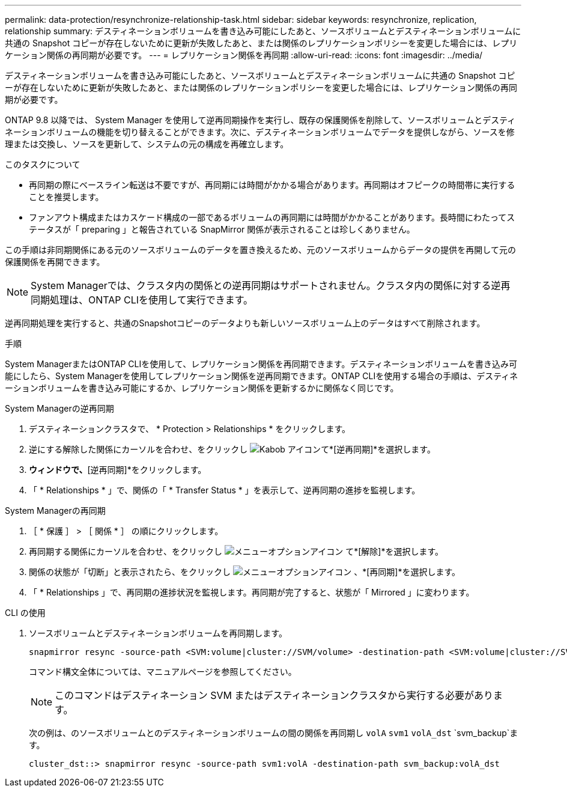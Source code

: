 ---
permalink: data-protection/resynchronize-relationship-task.html 
sidebar: sidebar 
keywords: resynchronize, replication, relationship 
summary: デスティネーションボリュームを書き込み可能にしたあと、ソースボリュームとデスティネーションボリュームに共通の Snapshot コピーが存在しないために更新が失敗したあと、または関係のレプリケーションポリシーを変更した場合には、レプリケーション関係の再同期が必要です。 
---
= レプリケーション関係を再同期
:allow-uri-read: 
:icons: font
:imagesdir: ../media/


[role="lead"]
デスティネーションボリュームを書き込み可能にしたあと、ソースボリュームとデスティネーションボリュームに共通の Snapshot コピーが存在しないために更新が失敗したあと、または関係のレプリケーションポリシーを変更した場合には、レプリケーション関係の再同期が必要です。

ONTAP 9.8 以降では、 System Manager を使用して逆再同期操作を実行し、既存の保護関係を削除して、ソースボリュームとデスティネーションボリュームの機能を切り替えることができます。次に、デスティネーションボリュームでデータを提供しながら、ソースを修理または交換し、ソースを更新して、システムの元の構成を再確立します。

.このタスクについて
* 再同期の際にベースライン転送は不要ですが、再同期には時間がかかる場合があります。再同期はオフピークの時間帯に実行することを推奨します。
* ファンアウト構成またはカスケード構成の一部であるボリュームの再同期には時間がかかることがあります。長時間にわたってステータスが「 preparing 」と報告されている SnapMirror 関係が表示されることは珍しくありません。


この手順は非同期関係にある元のソースボリュームのデータを置き換えるため、元のソースボリュームからデータの提供を再開して元の保護関係を再開できます。

[NOTE]
====
System Managerでは、クラスタ内の関係との逆再同期はサポートされません。クラスタ内の関係に対する逆再同期処理は、ONTAP CLIを使用して実行できます。

====
逆再同期処理を実行すると、共通のSnapshotコピーのデータよりも新しいソースボリューム上のデータはすべて削除されます。

.手順
System ManagerまたはONTAP CLIを使用して、レプリケーション関係を再同期できます。デスティネーションボリュームを書き込み可能にしたら、System Managerを使用してレプリケーション関係を逆再同期できます。ONTAP CLIを使用する場合の手順は、デスティネーションボリュームを書き込み可能にするか、レプリケーション関係を更新するかに関係なく同じです。

[role="tabbed-block"]
====
.System Managerの逆再同期
--
. デスティネーションクラスタで、 * Protection > Relationships * をクリックします。
. 逆にする解除した関係にカーソルを合わせ、をクリックし image:icon_kabob.gif["Kabob アイコン"]て*[逆再同期]*を選択します。
. [逆再同期関係]*ウィンドウで、*[逆再同期]*をクリックします。
. 「 * Relationships * 」で、関係の「 * Transfer Status * 」を表示して、逆再同期の進捗を監視します。


--
.System Managerの再同期
--
. ［ * 保護 ］ > ［ 関係 * ］ の順にクリックします。
. 再同期する関係にカーソルを合わせ、をクリックし image:icon_kabob.gif["メニューオプションアイコン"] て*[解除]*を選択します。
. 関係の状態が「切断」と表示されたら、をクリックし image:icon_kabob.gif["メニューオプションアイコン"] 、*[再同期]*を選択します。
. 「 * Relationships 」で、再同期の進捗状況を監視します。再同期が完了すると、状態が「 Mirrored 」に変わります。


--
.CLI の使用
--
. ソースボリュームとデスティネーションボリュームを再同期します。
+
[source, cli]
----
snapmirror resync -source-path <SVM:volume|cluster://SVM/volume> -destination-path <SVM:volume|cluster://SVM/volume> -type DP|XDP -policy <policy>
----
+
コマンド構文全体については、マニュアルページを参照してください。

+

NOTE: このコマンドはデスティネーション SVM またはデスティネーションクラスタから実行する必要があります。

+
次の例は、のソースボリュームとのデスティネーションボリュームの間の関係を再同期し `volA` `svm1` `volA_dst` `svm_backup`ます。

+
[listing]
----
cluster_dst::> snapmirror resync -source-path svm1:volA -destination-path svm_backup:volA_dst
----


--
====